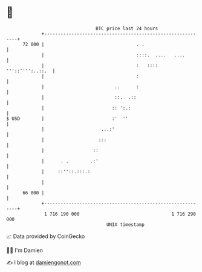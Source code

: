 * 👋

#+begin_example
                                    BTC price last 24 hours                    
                +------------------------------------------------------------+ 
         72 000 |                                  . .                       | 
                |                                  ::::.  ....   ....        | 
                |                                  :   :::: '''::'''':..::.  | 
                |                                  :                         | 
                |                          ..      :                         | 
                |                          ::.  .::                          | 
                |                         :: ':.:                            | 
   $ USD        |                         :'  ''                             | 
                |                     ...:'                                  | 
                |                    :::                                     | 
                |                  ::                                        | 
                |      . .        .:'                                        | 
                |     ::''::.:::.:                                           | 
                |                                                            | 
         66 000 |                                                            | 
                +------------------------------------------------------------+ 
                 1 716 190 000                                  1 716 290 000  
                                        UNIX timestamp                         
#+end_example
📈 Data provided by CoinGecko

🧑‍💻 I'm Damien

✍️ I blog at [[https://www.damiengonot.com][damiengonot.com]]
